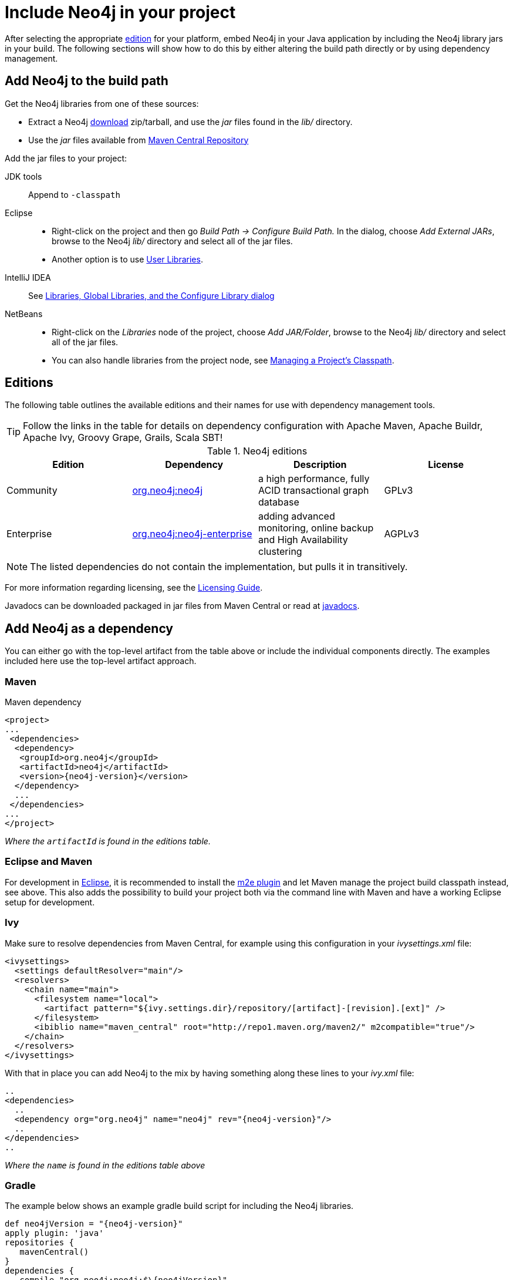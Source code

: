 [[tutorials-java-embedded-setup]]
Include Neo4j in your project
=============================

After selecting the appropriate <<editions,edition>> for your platform, embed Neo4j in your Java application by including the Neo4j library jars in your build.
The following sections will show how to do this by either altering the build path directly or by using dependency management.

== Add Neo4j to the build path ==

Get the Neo4j libraries from one of these sources:

* Extract a Neo4j http://www.neo4j.org/download[download] zip/tarball, and use the 'jar' files found in the 'lib/' directory.
* Use the 'jar' files available from http://search.maven.org/#search|ga|1|g%3A%22org.neo4j%22[Maven Central Repository]

Add the jar files to your project:

JDK tools::
 Append to +-classpath+
Eclipse::
 * Right-click on the project and then go _Build Path -> Configure Build Path._
   In the dialog, choose _Add External JARs_, browse to the Neo4j 'lib/' directory and select all of the jar files.
 * Another option is to use http://help.eclipse.org/indigo/index.jsp?topic=/org.eclipse.jdt.doc.user/reference/preferences/java/buildpath/ref-preferences-user-libraries.htm[User Libraries].
IntelliJ IDEA::
 See http://www.jetbrains.com/idea/webhelp/configuring-project-and-global-libraries.html[Libraries, Global Libraries, and the Configure Library dialog]
NetBeans::
 * Right-click on the _Libraries_ node of the project, choose _Add JAR/Folder_, browse to the Neo4j 'lib/' directory and select all of the jar files.
 * You can also handle libraries from the project node, see http://netbeans.org/kb/docs/java/project-setup.html#projects-classpath[Managing a Project's Classpath].


[[editions]]
== Editions == 

The following table outlines the available editions and their names for use with dependency management tools.

TIP: Follow the links in the table for details on dependency configuration with Apache Maven, Apache Buildr, Apache Ivy, Groovy Grape, Grails, Scala SBT!

.Neo4j editions
[options="header"]
|=======================
|Edition     |Dependency      |Description  |License
|Community   |http://search.maven.org/#search%7Cgav%7C1%7Cg%3A%22org.neo4j%22%20AND%20a%3A%22neo4j%22[org.neo4j:neo4j] |a high performance, fully ACID transactional graph database |GPLv3
|Enterprise  |http://search.maven.org/#search%7Cgav%7C1%7Cg%3A%22org.neo4j%22%20AND%20a%3A%22neo4j-enterprise%22[org.neo4j:neo4j-enterprise] |adding advanced monitoring, online backup and High Availability clustering |AGPLv3
|=======================

NOTE: The listed dependencies do not contain the implementation, but pulls it in transitively.

For more information regarding licensing, see the http://www.neo4j.org/learn/licensing[Licensing Guide].

Javadocs can be downloaded packaged in jar files from Maven Central or read at link:javadocs/[javadocs].

== Add Neo4j as a dependency ==


You can either go with the top-level artifact from the table above or include the individual components directly.
The examples included here use the top-level artifact approach.

=== Maven ===

.Maven dependency
["source","xml","unnumbered","2",presubs="attributes"]
--------------------------------------------
<project>
...
 <dependencies>
  <dependency>
   <groupId>org.neo4j</groupId>
   <artifactId>neo4j</artifactId>
   <version>{neo4j-version}</version>
  </dependency>
  ...
 </dependencies>
...
</project>
--------------------------------------------
_Where the +artifactId+ is found in the editions table._

=== Eclipse and Maven ===

For development in http://www.eclipse.org[Eclipse], it is recommended to install the http://www.eclipse.org/m2e/[m2e plugin] and let Maven manage the project build classpath instead, see above.
This also adds the possibility to build your project both via the command line with Maven and have a working Eclipse setup for development.

=== Ivy ===

Make sure to resolve dependencies from Maven Central, for example using this configuration in your 'ivysettings.xml' file:

[source,xml]
----
<ivysettings>
  <settings defaultResolver="main"/>
  <resolvers>
    <chain name="main">
      <filesystem name="local">
        <artifact pattern="${ivy.settings.dir}/repository/[artifact]-[revision].[ext]" />
      </filesystem>
      <ibiblio name="maven_central" root="http://repo1.maven.org/maven2/" m2compatible="true"/>
    </chain>
  </resolvers>
</ivysettings>
----

With that in place you can add Neo4j to the mix by having something along these lines to your 'ivy.xml' file:

["source","xml","unnumbered","2",presubs="attributes"]
----
..
<dependencies>
  ..
  <dependency org="org.neo4j" name="neo4j" rev="{neo4j-version}"/>
  ..
</dependencies>
..
----
_Where the +name+ is found in the editions table above_

=== Gradle ===

The example below shows an example gradle build script for including the Neo4j libraries.

["source","groovy","unnumbered","2",presubs="attributes"]
----
def neo4jVersion = "{neo4j-version}"
apply plugin: 'java'
repositories {
   mavenCentral()
}
dependencies {
   compile "org.neo4j:neo4j:$\{neo4jVersion}"
}
----
_Where the coordinates (+org.neo4j:neo4j+ in the example) are found in the editions table above._


[[tutorials-java-embedded-setup-startstop]]
== Starting and stopping ==

To create a new database or ópen an existing one you instantiate a +link:javadocs/org/neo4j/graphdb/GraphDatabaseService.html[GraphDatabaseService]+.

[snippet,java]
----
component=neo4j-examples
source=org/neo4j/examples/EmbeddedNeo4j.java
classifier=sources
tag=startDb
----

[NOTE]
The +GraphDatabaseService+ instance can be shared among multiple threads.
Note however that you can't create multiple instances pointing to the same database.

To stop the database, call the +shutdown()+ method:

[snippet,java]
----
component=neo4j-examples
source=org/neo4j/examples/EmbeddedNeo4j.java
classifier=sources
tag=shutdownServer
----

To make sure Neo4j is shut down properly you can add a shutdown hook:

[snippet,java]
----
component=neo4j-examples
source=org/neo4j/examples/EmbeddedNeo4j.java
classifier=sources
tag=shutdownHook
----

[[tutorials-java-embedded-setup-config]]
=== Starting an embedded database with configuration settings ===

To start Neo4j with configuration settings, a Neo4j properties file can be loaded like this:

[snippet,java]
----
component=neo4j-examples
source=org/neo4j/examples/StartWithConfigurationDocTest.java
classifier=test-sources
tag=startDbWithConfig
----

Configuration settings can also be applied programmatically, like so:

[snippet,java]
----
component=neo4j-examples
source=org/neo4j/examples/StartWithConfigurationDocTest.java
classifier=test-sources
tag=startDbWithMapConfig
----

For configuration settings, see <<configuration>>.

[[tutorials-java-embedded-setup-readonly]]
=== Starting an embedded read-only instance ===

If you want a _read-only view_ of the database, create an instance this way:

[snippet,java]
----
component=neo4j-examples
source=org/neo4j/examples/ReadOnlyDocTest.java
classifier=test-sources
tag=createReadOnlyInstance
----

Obviously the database has to already exist in this case.

NOTE: Concurrent access to the same database files by multiple (read-only or write) instances is not supported.

